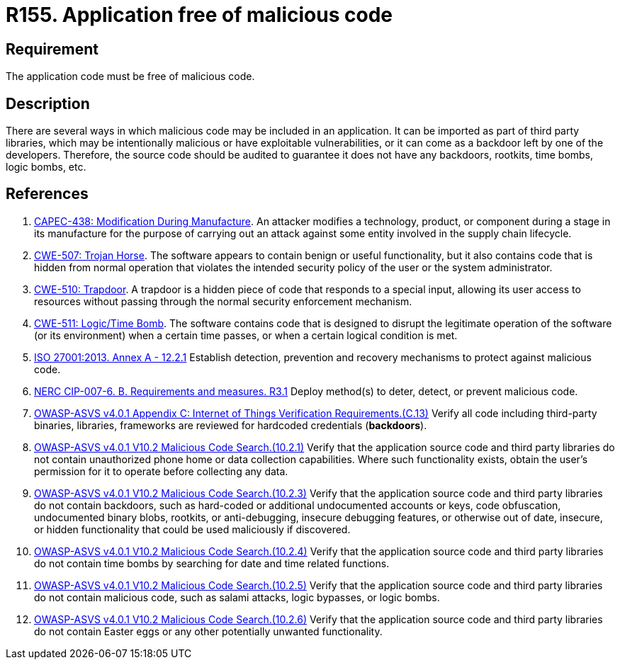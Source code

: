 :slug: products/rules/list/155/
:category: source
:description: This requirement establishes the importance of having an application free of malicious code mainly developed by third parties.
:keywords: Source Code, Functional Requirements, ASVS, CAPEC, CWE, ISO, NERC, Different, Backdoors, Rules, Ethical Hacking, Pentesting
:rules: yes

= R155. Application free of malicious code

== Requirement

The application code must be free of malicious code.

== Description

There are several ways in which malicious code may be included in an
application.
It can be imported as part of third party libraries,
which may be intentionally malicious or have exploitable vulnerabilities,
or it can come as a backdoor left by one of the developers.
Therefore, the source code should be audited to guarantee it does not have any
backdoors, rootkits, time bombs, logic bombs, etc.

== References

. [[r1]] link:http://capec.mitre.org/data/definitions/438.html[CAPEC-438: Modification During Manufacture].
An attacker modifies a technology, product, or component during a stage in its
manufacture for the purpose of carrying out an attack against some entity
involved in the supply chain lifecycle.

. [[r2]] link:https://cwe.mitre.org/data/definitions/507.html[CWE-507: Trojan Horse].
The software appears to contain benign or useful functionality,
but it also contains code that is hidden from normal operation that violates
the intended security policy of the user or the system administrator.

. [[r3]] link:https://cwe.mitre.org/data/definitions/510.html[CWE-510: Trapdoor].
A trapdoor is a hidden piece of code that responds to a special input,
allowing its user access to resources without passing through the normal
security enforcement mechanism.

. [[r4]] link:https://cwe.mitre.org/data/definitions/511.html[CWE-511: Logic/Time Bomb].
The software contains code that is designed to disrupt the legitimate operation
of the software (or its environment) when a certain time passes,
or when a certain logical condition is met.

. [[r5]] link:https://www.iso.org/obp/ui/#iso:std:54534:en[ISO 27001:2013. Annex A - 12.2.1]
Establish detection, prevention and recovery mechanisms to protect against
malicious code.

. [[r6]] link:https://www.nerc.com/pa/Stand/Reliability%20Standards/CIP-007-6.pdf[NERC CIP-007-6. B. Requirements and measures. R3.1]
Deploy method(s) to deter, detect, or prevent malicious code.

. [[r7]] link:https://owasp.org/www-project-application-security-verification-standard/[OWASP-ASVS v4.0.1
Appendix C: Internet of Things Verification Requirements.(C.13)]
Verify all code including third-party binaries, libraries, frameworks are
reviewed for hardcoded credentials (*backdoors*).

. [[r8]] link:https://owasp.org/www-project-application-security-verification-standard/[OWASP-ASVS v4.0.1
V10.2 Malicious Code Search.(10.2.1)]
Verify that the application source code and third party libraries do not
contain unauthorized phone home or data collection capabilities.
Where such functionality exists, obtain the user's permission for it to operate
before collecting any data.

. [[r9]] link:https://owasp.org/www-project-application-security-verification-standard/[OWASP-ASVS v4.0.1
V10.2 Malicious Code Search.(10.2.3)]
Verify that the application source code and third party libraries do not contain
backdoors,
such as hard-coded or additional undocumented accounts or keys,
code obfuscation, undocumented binary blobs, rootkits,
or anti-debugging, insecure debugging features,
or otherwise out of date, insecure, or hidden functionality that could be used
maliciously if discovered.

. [[r10]] link:https://owasp.org/www-project-application-security-verification-standard/[OWASP-ASVS v4.0.1
V10.2 Malicious Code Search.(10.2.4)]
Verify that the application source code and third party libraries do not
contain time bombs by searching for date and time related functions.

. [[r11]] link:https://owasp.org/www-project-application-security-verification-standard/[OWASP-ASVS v4.0.1
V10.2 Malicious Code Search.(10.2.5)]
Verify that the application source code and third party libraries do not
contain malicious code, such as salami attacks, logic bypasses, or logic bombs.

. [[r12]] link:https://owasp.org/www-project-application-security-verification-standard/[OWASP-ASVS v4.0.1
V10.2 Malicious Code Search.(10.2.6)]
Verify that the application source code and third party libraries do not
contain Easter eggs or any other potentially unwanted functionality.
